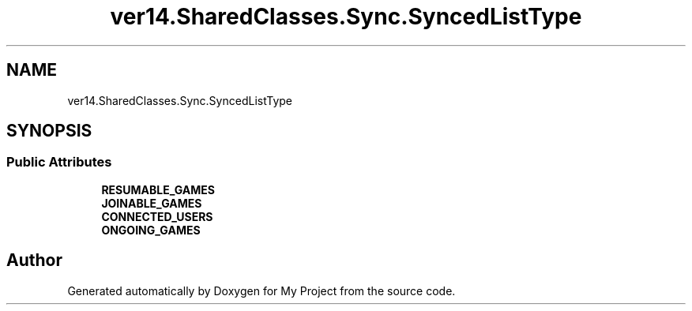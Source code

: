 .TH "ver14.SharedClasses.Sync.SyncedListType" 3 "Sun Apr 24 2022" "My Project" \" -*- nroff -*-
.ad l
.nh
.SH NAME
ver14.SharedClasses.Sync.SyncedListType
.SH SYNOPSIS
.br
.PP
.SS "Public Attributes"

.in +1c
.ti -1c
.RI "\fBRESUMABLE_GAMES\fP"
.br
.ti -1c
.RI "\fBJOINABLE_GAMES\fP"
.br
.ti -1c
.RI "\fBCONNECTED_USERS\fP"
.br
.ti -1c
.RI "\fBONGOING_GAMES\fP"
.br
.in -1c

.SH "Author"
.PP 
Generated automatically by Doxygen for My Project from the source code\&.
